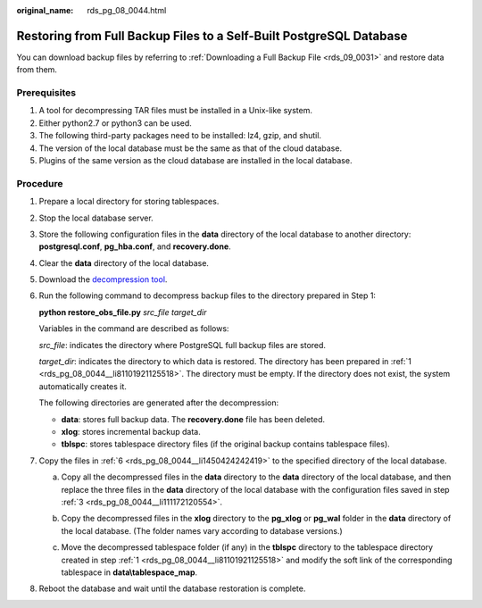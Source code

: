 :original_name: rds_pg_08_0044.html

.. _rds_pg_08_0044:

Restoring from Full Backup Files to a Self-Built PostgreSQL Database
====================================================================

You can download backup files by referring to :ref:`Downloading a Full Backup File <rds_09_0031>` and restore data from them.

Prerequisites
-------------

#. A tool for decompressing TAR files must be installed in a Unix-like system.
#. Either python2.7 or python3 can be used.
#. The following third-party packages need to be installed: lz4, gzip, and shutil.
#. The version of the local database must be the same as that of the cloud database.
#. Plugins of the same version as the cloud database are installed in the local database.

Procedure
---------

#. .. _rds_pg_08_0044__li81101921125518:

   Prepare a local directory for storing tablespaces.

#. Stop the local database server.

#. .. _rds_pg_08_0044__li111172120554:

   Store the following configuration files in the **data** directory of the local database to another directory: **postgresql.conf**, **pg_hba.conf**, and **recovery.done**.

#. Clear the **data** directory of the local database.

#. Download the `decompression tool <https://dbs-download.obs.otc.t-systems.com/rds/pg_restore_file.zip>`__.

#. .. _rds_pg_08_0044__li1450424242419:

   Run the following command to decompress backup files to the directory prepared in Step 1:

   **python restore_obs_file.py** *src_file* *target_dir*

   Variables in the command are described as follows:

   *src_file*: indicates the directory where PostgreSQL full backup files are stored.

   *target_dir*: indicates the directory to which data is restored. The directory has been prepared in :ref:`1 <rds_pg_08_0044__li81101921125518>`. The directory must be empty. If the directory does not exist, the system automatically creates it.

   The following directories are generated after the decompression:

   -  **data**: stores full backup data. The **recovery.done** file has been deleted.
   -  **xlog**: stores incremental backup data.
   -  **tblspc**: stores tablespace directory files (if the original backup contains tablespace files).

#. Copy the files in :ref:`6 <rds_pg_08_0044__li1450424242419>` to the specified directory of the local database.

   a. Copy all the decompressed files in the **data** directory to the **data** directory of the local database, and then replace the three files in the **data** directory of the local database with the configuration files saved in step :ref:`3 <rds_pg_08_0044__li111172120554>`.

   b. Copy the decompressed files in the **xlog** directory to the **pg_xlog** or **pg_wal** folder in the **data** directory of the local database. (The folder names vary according to database versions.)

   c. Move the decompressed tablespace folder (if any) in the **tblspc** directory to the tablespace directory created in step :ref:`1 <rds_pg_08_0044__li81101921125518>` and modify the soft link of the corresponding tablespace in **data\\tablespace_map**.

      |image1|

#. Reboot the database and wait until the database restoration is complete.

.. |image1| image:: /_static/images/en-us_image_0000001470340229.png
